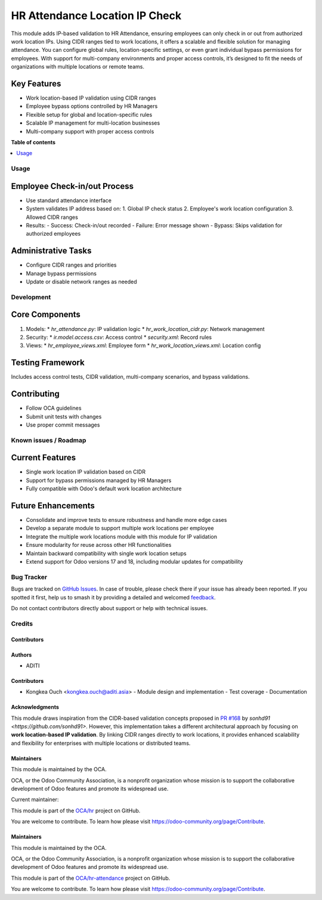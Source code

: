 ===============================
HR Attendance Location IP Check
===============================

.. 
   !!!!!!!!!!!!!!!!!!!!!!!!!!!!!!!!!!!!!!!!!!!!!!!!!!!!
   !! This file is generated by oca-gen-addon-readme !!
   !! changes will be overwritten.                   !!
   !!!!!!!!!!!!!!!!!!!!!!!!!!!!!!!!!!!!!!!!!!!!!!!!!!!!
   !! source digest: sha256:7dbe93ccc314c4c16215d6736b4831aa7bd6d47cefce710261891c3db970622a
   !!!!!!!!!!!!!!!!!!!!!!!!!!!!!!!!!!!!!!!!!!!!!!!!!!!!

.. |badge1| image:: https://img.shields.io/badge/maturity-Beta-yellow.png
    :target: https://odoo-community.org/page/development-status
    :alt: Beta
.. |badge2| image:: https://img.shields.io/badge/licence-AGPL--3-blue.png
    :target: http://www.gnu.org/licenses/agpl-3.0-standalone.html
    :alt: License: AGPL-3
.. |badge3| image:: https://img.shields.io/badge/github-OCA%2Fhr--attendance-lightgray.png?logo=github
    :target: https://github.com/OCA/hr-attendance/tree/16.0/hr_attendance_location_ip_check
    :alt: OCA/hr-attendance
.. |badge4| image:: https://img.shields.io/badge/weblate-Translate%20me-F47D42.png
    :target: https://translation.odoo-community.org/projects/hr-attendance-16-0/hr-attendance-16-0-hr_attendance_location_ip_check
    :alt: Translate me on Weblate
.. |badge5| image:: https://img.shields.io/badge/runboat-Try%20me-875A7B.png
    :target: https://runboat.odoo-community.org/builds?repo=OCA/hr-attendance&target_branch=16.0
    :alt: Try me on Runboat

|badge1| |badge2| |badge3| |badge4| |badge5|

This module adds IP-based validation to HR Attendance, ensuring employees can only check in or out from authorized work location IPs. Using CIDR ranges tied to work locations, it offers a scalable and flexible solution for managing attendance. You can configure global rules, location-specific settings, or even grant individual bypass permissions for employees. With support for multi-company environments and proper access controls, it’s designed to fit the needs of organizations with multiple locations or remote teams.

Key Features
------------
* Work location-based IP validation using CIDR ranges
* Employee bypass options controlled by HR Managers
* Flexible setup for global and location-specific rules
* Scalable IP management for multi-location businesses
* Multi-company support with proper access controls


**Table of contents**

.. contents::
   :local:

Usage
=====

Employee Check-in/out Process
-----------------------------
* Use standard attendance interface
* System validates IP address based on:
  1. Global IP check status
  2. Employee's work location configuration
  3. Allowed CIDR ranges

* Results:
  - Success: Check-in/out recorded
  - Failure: Error message shown
  - Bypass: Skips validation for authorized employees

Administrative Tasks
--------------------
* Configure CIDR ranges and priorities
* Manage bypass permissions
* Update or disable network ranges as needed

Development
===========

Core Components
---------------
1. Models:
   * `hr_attendance.py`: IP validation logic
   * `hr_work_location_cidr.py`: Network management
2. Security:
   * `ir.model.access.csv`: Access control
   * `security.xml`: Record rules
3. Views:
   * `hr_employee_views.xml`: Employee form
   * `hr_work_location_views.xml`: Location config

Testing Framework
-----------------
Includes access control tests, CIDR validation, multi-company scenarios, and bypass validations.

Contributing
------------
* Follow OCA guidelines
* Submit unit tests with changes
* Use proper commit messages

Known issues / Roadmap
======================

Current Features
----------------
- Single work location IP validation based on CIDR
- Support for bypass permissions managed by HR Managers
- Fully compatible with Odoo's default work location architecture

Future Enhancements
-------------------
- Consolidate and improve tests to ensure robustness and handle more edge cases
- Develop a separate module to support multiple work locations per employee
- Integrate the multiple work locations module with this module for IP validation
- Ensure modularity for reuse across other HR functionalities
- Maintain backward compatibility with single work location setups
- Extend support for Odoo versions 17 and 18, including modular updates for compatibility

Bug Tracker
===========

Bugs are tracked on `GitHub Issues <https://github.com/OCA/hr-attendance/issues>`_.
In case of trouble, please check there if your issue has already been reported.
If you spotted it first, help us to smash it by providing a detailed and welcomed
`feedback <https://github.com/OCA/hr-attendance/issues/new?body=module:%20hr_attendance_location_ip_check%0Aversion:%2016.0%0A%0A**Steps%20to%20reproduce**%0A-%20...%0A%0A**Current%20behavior**%0A%0A**Expected%20behavior**>`_.

Do not contact contributors directly about support or help with technical issues.

Credits
=======

Contributors
~~~~~~~~~~~~

Authors
~~~~~~~
* ADITI

Contributors
~~~~~~~~~~~~
* Kongkea Ouch <kongkea.ouch@aditi.asia>
  - Module design and implementation
  - Test coverage
  - Documentation

Acknowledgments
~~~~~~~~~~~~~~~
This module draws inspiration from the CIDR-based validation concepts proposed in `PR #168 <https://github.com/OCA/hr-attendance/pull/168>`_ by `sonhd91 <https://github.com/sonhd91>`. However, this implementation takes a different architectural approach by focusing on **work location-based IP validation**. By linking CIDR ranges directly to work locations, it provides enhanced scalability and flexibility for enterprises with multiple locations or distributed teams.

Maintainers
~~~~~~~~~~~

.. image:: https://odoo-community.org/logo.png
   :alt: Odoo Community Association
   :target: https://odoo-community.org

This module is maintained by the OCA.

OCA, or the Odoo Community Association, is a nonprofit organization whose
mission is to support the collaborative development of Odoo features and
promote its widespread use.

.. |maintainer-kongkea| image:: https://github.com/kongkea.png?size=40px
    :target: https://github.com/kongkea
    :alt: kongkea

Current maintainer:

|maintainer-kongkea|

This module is part of the `OCA/hr <https://github.com/OCA/hr/tree/16.0/hr_attendance_ip_check>`_ project on GitHub.

You are welcome to contribute. To learn how please visit https://odoo-community.org/page/Contribute.

Maintainers
~~~~~~~~~~~

This module is maintained by the OCA.

.. image:: https://odoo-community.org/logo.png
   :alt: Odoo Community Association
   :target: https://odoo-community.org

OCA, or the Odoo Community Association, is a nonprofit organization whose
mission is to support the collaborative development of Odoo features and
promote its widespread use.

This module is part of the `OCA/hr-attendance <https://github.com/OCA/hr-attendance/tree/16.0/hr_attendance_location_ip_check>`_ project on GitHub.

You are welcome to contribute. To learn how please visit https://odoo-community.org/page/Contribute.

